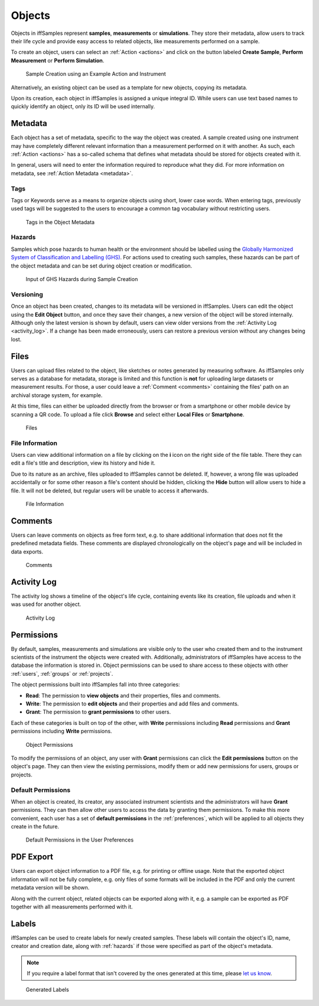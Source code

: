 .. todo::
    Object search

.. _objects:

Objects
=======

Objects in iffSamples represent **samples**, **measurements** or **simulations**. They store their metadata, allow users to track their life cycle and provide easy access to related objects, like measurements performed on a sample.

To create an object, users can select an :ref:`Action <actions>` and click on the button labeled **Create Sample**, **Perform Measurement** or **Perform Simulation**.

.. figure:: ../static/img/generated/action.png
    :scale: 50 %
    :alt: Sample Creation using an Example Action and Instrument

    Sample Creation using an Example Action and Instrument

Alternatively, an existing object can be used as a template for new objects, copying its metadata.

Upon its creation, each object in iffSamples is assigned a unique integral ID. While users can use text based names to quickly identify an object, only its ID will be used internally.

Metadata
--------

Each object has a set of metadata, specific to the way the object was created. A sample created using one instrument may have completely different relevant information than a measurement performed on it with another. As such, each :ref:`Action <actions>` has a so-called schema that defines what metadata should be stored for objects created with it.

In general, users will need to enter the information required to reproduce what they did. For more information on metadata, see :ref:`Action Metadata <metadata>`.

.. _tags:

Tags
````

Tags or Keywords serve as a means to organize objects using short, lower case words. When entering tags, previously used tags will be suggested to the users to encourage a common tag vocabulary without restricting users.


.. figure:: ../static/img/generated/tags.png
    :scale: 50 %
    :alt: Tags in the Object Metadata

    Tags in the Object Metadata

.. _hazards:

Hazards
```````

Samples which pose hazards to human health or the environment should be labelled using the `Globally Harmonized System of Classification and Labelling (GHS) <https://www.unece.org/trans/danger/publi/ghs/ghs_welcome_e.html>`_. For actions used to creating such samples, these hazards can be part of the object metadata and can be set during object creation or modification.


.. figure:: ../static/img/generated/hazards_input.png
    :scale: 50 %
    :alt: Input of GHS Hazards during Sample Creation

    Input of GHS Hazards during Sample Creation

Versioning
``````````

Once an object has been created, changes to its metadata will be versioned in iffSamples. Users can edit the object using the **Edit Object** button, and once they save their changes, a new version of the object will be stored internally. Although only the latest version is shown by default, users can view older versions from the :ref:`Activity Log <activity_log>`. If a change has been made erroneously, users can restore a previous version without any changes being lost.

Files
-----

Users can upload files related to the object, like sketches or notes generated by measuring software. As iffSamples only serves as a database for metadata, storage is limited and this function is **not** for uploading large datasets or measurement results. For those, a user could leave a :ref:`Comment <comments>` containing the files' path on an archival storage system, for example.

At this time, files can either be uploaded directly from the browser or from a smartphone or other mobile device by scanning a QR code. To upload a file click **Browse** and select either **Local Files** or **Smartphone**.

.. figure:: ../static/img/generated/files.png
    :scale: 50 %
    :alt: Files

    Files

File Information
````````````````

Users can view additional information on a file by clicking on the **i** icon on the right side of the file table. There they can edit a file's title and description, view its history and hide it.

Due to its nature as an archive, files uploaded to iffSamples cannot be deleted. If, however, a wrong file was uploaded accidentally or for some other reason a file's content should be hidden, clicking the **Hide** button will allow users to hide a file. It will not be deleted, but regular users will be unable to access it afterwards.

.. figure:: ../static/img/generated/file_information.png
    :scale: 50 %
    :alt: File Information

    File Information

.. _comments:

Comments
--------

Users can leave comments on objects as free form text, e.g. to share additional information that does not fit the predefined metadata fields. These comments are displayed chronologically on the object's page and will be included in data exports.

.. figure:: ../static/img/generated/comments.png
    :scale: 50 %
    :alt: Comments

    Comments

.. _activity_log:

Activity Log
------------

The activity log shows a timeline of the object's life cycle, containing events like its creation, file uploads and when it was used for another object.

.. figure:: ../static/img/generated/activity_log.png
    :scale: 50 %
    :alt: Activity Log

    Activity Log

.. _permissions:

Permissions
-----------

By default, samples, measurements and simulations are visible only to the user who created them and to the instrument scientists of the instrument the objects were created with. Additionally, administrators of iffSamples have access to the database the information is stored in. Object permissions can be used to share access to these objects with other :ref:`users`, :ref:`groups` or :ref:`projects`.

The object permissions built into iffSamples fall into three categories:

- **Read**: The permission to **view objects** and their properties, files and comments.
- **Write**: The permission to **edit objects** and their properties and add files and comments.
- **Grant**: The permission to **grant permissions** to other users.

Each of these categories is built on top of the other, with **Write** permissions including **Read** permissions and **Grant** permissions including **Write** permissions.

.. figure:: ../static/img/generated/object_permissions.png
    :scale: 50 %
    :alt: Object Permissions

    Object Permissions

To modify the permissions of an object, any user with **Grant** permissions can click the **Edit permissions** button on the object's page. They can then view the existing permissions, modify them or add new permissions for users, groups or projects.

.. _default_permissions:

Default Permissions
```````````````````

When an object is created, its creator, any associated instrument scientists and the administrators will have **Grant** permissions. They can then allow other users to access the data by granting them permissions. To make this more convenient, each user has a set of **default permissions** in the :ref:`preferences`, which will be applied to all objects they create in the future.

.. figure:: ../static/img/generated/default_permissions.png
    :scale: 50 %
    :alt: Default Permissions

    Default Permissions in the User Preferences

PDF Export
----------

Users can export object information to a PDF file, e.g. for printing or offline usage. Note that the exported object information will not be fully complete, e.g. only files of some formats will be included in the PDF and only the current metadata version will be shown.

Along with the current object, related objects can be exported along with it, e.g. a sample can be exported as PDF together with all measurements performed with it.

Labels
------

iffSamples can be used to create labels for newly created samples. These labels will contain the object's ID, name, creator and creation date, along with :ref:`hazards` if those were specified as part of the object's metadata.

.. note::
    If you require a label format that isn't covered by the ones generated at this time, please `let us know <f.rhiem@fz-juelich.de>`_.

.. figure:: ../static/img/generated/labels.png
    :scale: 50 %
    :alt: Generated Labels

    Generated Labels
